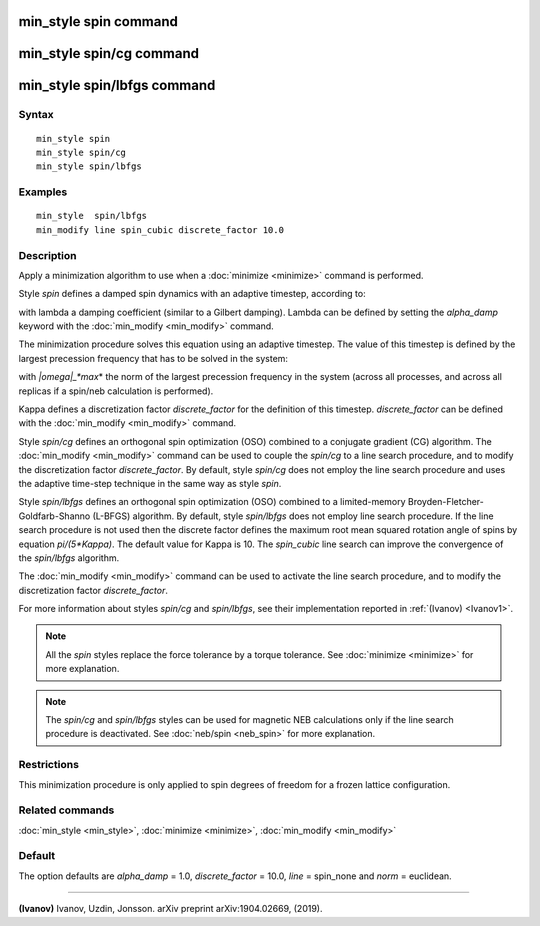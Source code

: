 .. index:: min\_style spin

min\_style spin command
=======================

min\_style spin/cg command
==========================

min\_style spin/lbfgs command
=============================

Syntax
""""""


.. parsed-literal::

   min_style spin 
   min_style spin/cg 
   min_style spin/lbfgs

Examples
""""""""


.. parsed-literal::

   min_style  spin/lbfgs
   min_modify line spin_cubic discrete_factor 10.0

Description
"""""""""""

Apply a minimization algorithm to use when a :doc:`minimize <minimize>`
command is performed.

Style *spin* defines a damped spin dynamics with an adaptive
timestep, according to:

.. image:: Eqs/min_spin_damping.jpg
   :align: center

with lambda a damping coefficient (similar to a Gilbert
damping).
Lambda can be defined by setting the *alpha\_damp* keyword with the
:doc:`min_modify <min_modify>` command.

The minimization procedure solves this equation using an
adaptive timestep. The value of this timestep is defined
by the largest precession frequency that has to be solved in the
system:

.. image:: Eqs/min_spin_timestep.jpg
   :align: center

with *\|omega\|\_\ *max*\ * the norm of the largest precession frequency
in the system (across all processes, and across all replicas if a
spin/neb calculation is performed).

Kappa defines a discretization factor *discrete\_factor* for the
definition of this timestep.
*discrete\_factor* can be defined with the :doc:`min_modify <min_modify>`
command.

Style *spin/cg* defines an orthogonal spin optimization
(OSO) combined to a conjugate gradient (CG) algorithm. 
The :doc:`min_modify <min_modify>` command can be used to
couple the *spin/cg* to a line search procedure, and to modify the 
discretization factor *discrete\_factor*.
By default, style *spin/cg* does not employ the line search procedure 
and uses the adaptive time-step technique in the same way as style *spin*\ .

Style *spin/lbfgs* defines an orthogonal spin optimization
(OSO) combined to a limited-memory Broyden-Fletcher-Goldfarb-Shanno 
(L-BFGS) algorithm.
By default, style *spin/lbfgs* does not employ line search procedure.
If the line search procedure is not used then the discrete factor defines
the maximum root mean squared rotation angle of spins by equation *pi/(5\*Kappa)*.
The default value for Kappa is 10.
The *spin\_cubic* line search can improve the convergence of the 
*spin/lbfgs* algorithm.

The :doc:`min_modify <min_modify>` command can be used to
activate the line search procedure, and to modify the
discretization factor *discrete\_factor*.

For more information about styles *spin/cg* and *spin/lbfgs*\ , 
see their implementation reported in :ref:`(Ivanov) <Ivanov1>`.

.. note::

   All the *spin* styles replace the force tolerance by a torque
   tolerance. See :doc:`minimize <minimize>` for more explanation.

.. note::

   The *spin/cg* and *spin/lbfgs* styles can be used
   for magnetic NEB calculations only if the line search procedure
   is deactivated. See :doc:`neb/spin <neb_spin>` for more explanation.

Restrictions
""""""""""""


This minimization procedure is only applied to spin degrees of
freedom for a frozen lattice configuration.

Related commands
""""""""""""""""

:doc:`min_style <min_style>`, :doc:`minimize <minimize>`,
:doc:`min_modify <min_modify>`

Default
"""""""

The option defaults are *alpha\_damp* = 1.0, *discrete\_factor* =
10.0, *line* = spin\_none and *norm* = euclidean.


----------


.. _Ivanov1:



**(Ivanov)** Ivanov, Uzdin, Jonsson. arXiv preprint arXiv:1904.02669, (2019).


.. _lws: http://lammps.sandia.gov
.. _ld: Manual.html
.. _lc: Commands_all.html
